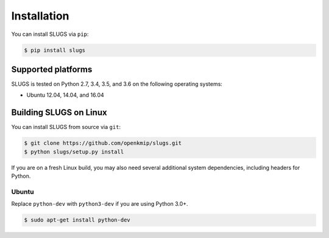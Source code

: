 Installation
============
You can install SLUGS via ``pip``:

.. code-block:: console

    $ pip install slugs

Supported platforms
-------------------
SLUGS is tested on Python 2.7, 3.4, 3.5, and 3.6 on the following
operating systems:

* Ubuntu 12.04, 14.04, and 16.04

Building SLUGS on Linux
-----------------------
You can install SLUGS from source via ``git``:

.. code-block:: console

    $ git clone https://github.com/openkmip/slugs.git
    $ python slugs/setup.py install

If you are on a fresh Linux build, you may also need several additional system
dependencies, including headers for Python.

Ubuntu
~~~~~~
Replace ``python-dev`` with ``python3-dev`` if you are using Python 3.0+.

.. code-block:: console

    $ sudo apt-get install python-dev
